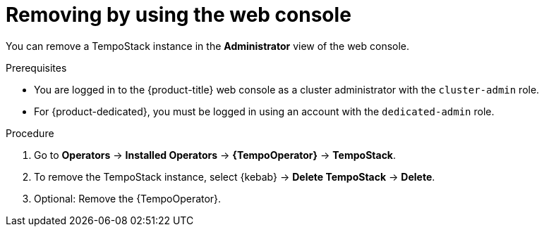 //Module included in the following assemblies:
//
//* observability/distr_tracing/dist-tracing-tempo-removing.adoc

:_mod-docs-content-type: PROCEDURE
[id="distr-tracing-removing-tempo-instance_{context}"]
= Removing by using the web console

You can remove a TempoStack instance in the *Administrator* view of the web console.

.Prerequisites

* You are logged in to the {product-title} web console as a cluster administrator with the `cluster-admin` role.

* For {product-dedicated}, you must be logged in using an account with the `dedicated-admin` role.

.Procedure

. Go to *Operators* -> *Installed Operators* -> *{TempoOperator}* -> *TempoStack*.

. To remove the TempoStack instance, select {kebab} -> *Delete TempoStack* -> *Delete*.

. Optional: Remove the {TempoOperator}.
